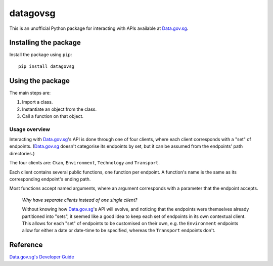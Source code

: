 datagovsg
=========

.. image:: https://img.shields.io/github/license/yuhui/datagovsg

This is an unofficial Python package for interacting with APIs available at `Data.gov.sg`_.

.. _Data.gov.sg: https://data.gov.sg

Installing the package
----------------------

Install the package using ``pip``::

    pip install datagovsg

Using the package
-----------------

The main steps are:

1. Import a class.
2. Instantiate an object from the class.
3. Call a function on that object.

Usage overview
^^^^^^^^^^^^^^

Interacting with `Data.gov.sg`_'s API is done through one of four clients, where each client corresponds with a "set" of endpoints. (`Data.gov.sg`_ doesn't categorise its endpoints by set, but it can be assumed from the endpoints' path directories.)

The four clients are: ``Ckan``, ``Environment``, ``Technology`` and ``Transport``.

Each client contains several public functions, one function per endpoint. A function's name is the same as its corresponding endpoint's ending path.

Most functions accept named arguments, where an argument corresponds with a parameter that the endpoint accepts.

    *Why have separate clients instead of one single client?*

    Without knowing how `Data.gov.sg`_'s API will evolve, and noticing that the endpoints were themselves already partitioned into "sets", it seemed like a good idea to keep each set of endpoints in its own contextual client. This allows for each "set" of endpoints to be customised on their own, e.g. the ``Environment`` endpoints allow for either a date or date-time to be specified, whereas the ``Transport`` endpoints don't.

Reference
---------

`Data.gov.sg's Developer Guide`_

.. _Data.gov.sg's Developer Guide : https://data.gov.sg/developer
